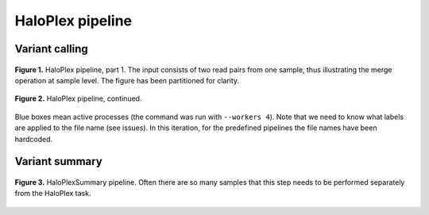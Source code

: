 HaloPlex pipeline
=================

Variant calling
---------------

.. figure:: ../../grf/ratatosk_pipeline_haloplex_1.png
   :alt: HaloPlex pipeline
   :scale: 80%
   :align: center
   
   **Figure 1.** HaloPlex pipeline, part 1. The input consists of two
   read pairs from one sample, thus illustrating the merge operation
   at sample level. The figure has been partitioned for clarity.

.. figure:: ../../grf/ratatosk_pipeline_haloplex_2.png
   :alt: HaloPlex pipeline 
   :scale: 80%
   :align: center    
   
   **Figure 2.** HaloPlex pipeline, continued.

Blue boxes mean active processes (the command was run with ``--workers
4``). Note that we need to know what labels are applied to the file
name (see issues). In this iteration, for the predefined pipelines the
file names have been hardcoded.

Variant summary
---------------

.. figure:: ../../grf/ratatosk_pipeline_haloplex_summary.png
   :alt: HaloPlexSummary pipeline 
   :scale: 80%
   :align: center    
   
   **Figure 3.** HaloPlexSummary pipeline. Often there are so many
   samples that this step needs to be performed separately from the
   HaloPlex task.
